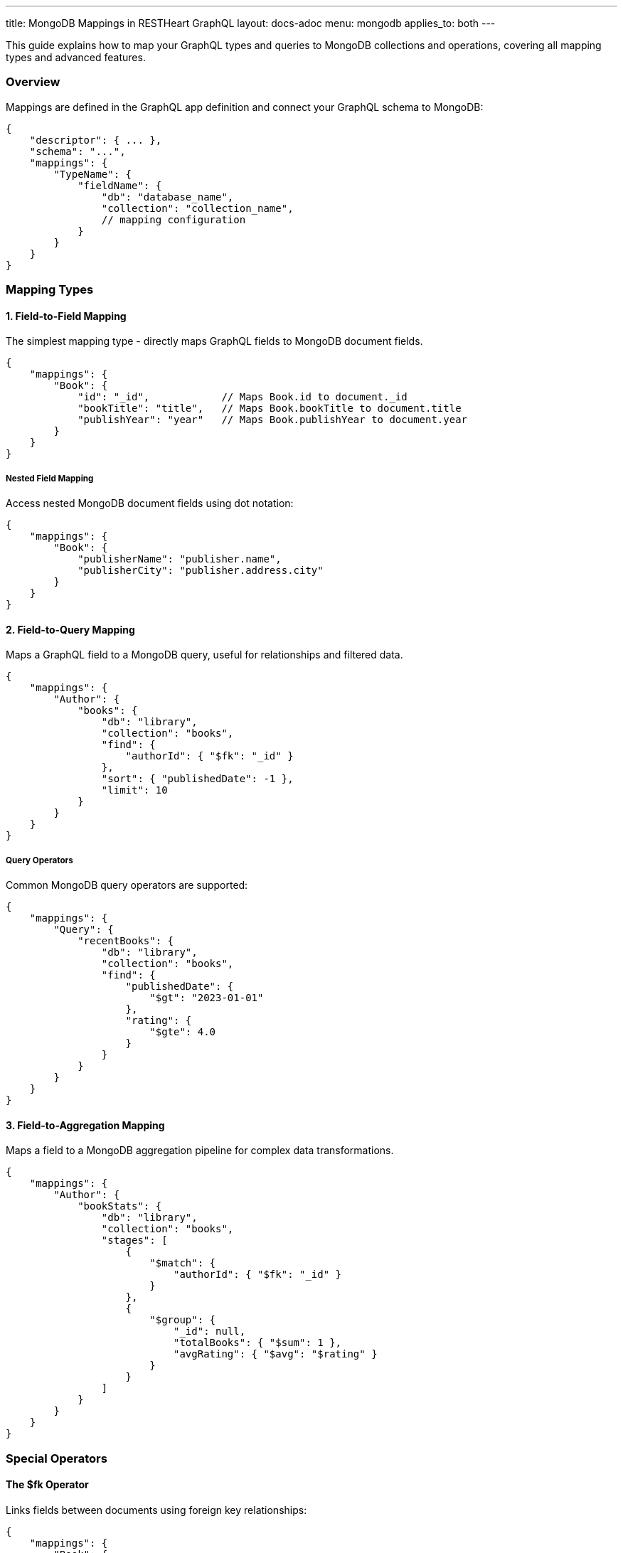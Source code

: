 ---
title: MongoDB Mappings in RESTHeart GraphQL
layout: docs-adoc
menu: mongodb
applies_to: both
---

This guide explains how to map your GraphQL types and queries to MongoDB collections and operations, covering all mapping types and advanced features.

=== Overview

Mappings are defined in the GraphQL app definition and connect your GraphQL schema to MongoDB:

[source,json]
----
{
    "descriptor": { ... },
    "schema": "...",
    "mappings": {
        "TypeName": {
            "fieldName": {
                "db": "database_name",
                "collection": "collection_name",
                // mapping configuration
            }
        }
    }
}
----

=== Mapping Types

==== 1. Field-to-Field Mapping

The simplest mapping type - directly maps GraphQL fields to MongoDB document fields.

[source,json]
----
{
    "mappings": {
        "Book": {
            "id": "_id",            // Maps Book.id to document._id
            "bookTitle": "title",   // Maps Book.bookTitle to document.title
            "publishYear": "year"   // Maps Book.publishYear to document.year
        }
    }
}
----

===== Nested Field Mapping

Access nested MongoDB document fields using dot notation:

[source,json]
----
{
    "mappings": {
        "Book": {
            "publisherName": "publisher.name",
            "publisherCity": "publisher.address.city"
        }
    }
}
----

==== 2. Field-to-Query Mapping

Maps a GraphQL field to a MongoDB query, useful for relationships and filtered data.

[source,json]
----
{
    "mappings": {
        "Author": {
            "books": {
                "db": "library",
                "collection": "books",
                "find": {
                    "authorId": { "$fk": "_id" }
                },
                "sort": { "publishedDate": -1 },
                "limit": 10
            }
        }
    }
}
----

===== Query Operators

Common MongoDB query operators are supported:

[source,json]
----
{
    "mappings": {
        "Query": {
            "recentBooks": {
                "db": "library",
                "collection": "books",
                "find": {
                    "publishedDate": {
                        "$gt": "2023-01-01"
                    },
                    "rating": {
                        "$gte": 4.0
                    }
                }
            }
        }
    }
}
----

==== 3. Field-to-Aggregation Mapping

Maps a field to a MongoDB aggregation pipeline for complex data transformations.

[source,json]
----
{
    "mappings": {
        "Author": {
            "bookStats": {
                "db": "library",
                "collection": "books",
                "stages": [
                    {
                        "$match": {
                            "authorId": { "$fk": "_id" }
                        }
                    },
                    {
                        "$group": {
                            "_id": null,
                            "totalBooks": { "$sum": 1 },
                            "avgRating": { "$avg": "$rating" }
                        }
                    }
                ]
            }
        }
    }
}
----

=== Special Operators

==== The $fk Operator

Links fields between documents using foreign key relationships:

[source,json]
----
{
    "mappings": {
        "Book": {
            "author": {
                "db": "library",
                "collection": "authors",
                "find": {
                    "_id": { "$fk": "authorId" }
                }
            }
        }
    }
}
----

==== The $arg Operator

Uses GraphQL query arguments in MongoDB queries:

[source,json]
----
{
    "mappings": {
        "Query": {
            "searchBooks": {
                "db": "library",
                "collection": "books",
                "find": {
                    "title": {
                        "$regex": { "$arg": "searchTerm" },
                        "$options": "i"
                    },
                    "genre": { "$arg": "genre" }
                },
                "sort": { "$arg": "sortField" },
                "limit": { "$arg": "limit" }
            }
        }
    }
}
----

=== Advanced Features

==== 1. DataLoader Configuration

Configure batching and caching for related data:

[source,json]
----
{
    "mappings": {
        "Book": {
            "author": {
                "db": "library",
                "collection": "authors",
                "find": {
                    "_id": { "$fk": "authorId" }
                },
                "dataLoader": {
                    "batching": true,
                    "caching": true,
                    "maxBatchSize": 100
                }
            }
        }
    }
}
----

==== 2. Conditional Stages

Use optional stages in aggregation pipelines:

[source,json]
----
{
    "mappings": {
        "Query": {
            "books": {
                "db": "library",
                "collection": "books",
                "stages": [
                    {
                        "$match": {
                            "$if": "genre",
                            "genre": { "$arg": "genre" }
                        }
                    },
                    {
                        "$sort": {
                            "$if": "sortBy",
                            "$then": { "$arg": "sortBy" },
                            "$else": { "title": 1 }
                        }
                    }
                ]
            }
        }
    }
}
----

==== 3. Complex Field Resolution

Combine multiple queries for complex field resolution:

[source,json]
----
{
    "mappings": {
        "Book": {
            "relatedBooks": {
                "db": "library",
                "collection": "books",
                "stages": [
                    {
                        "$match": {
                            "genre": { "$fk": "genre" },
                            "_id": { "$ne": { "$fk": "_id" } }
                        }
                    },
                    {
                        "$lookup": {
                            "from": "ratings",
                            "localField": "_id",
                            "foreignField": "bookId",
                            "as": "ratings"
                        }
                    },
                    {
                        "$addFields": {
                            "avgRating": { "$avg": "$ratings.score" }
                        }
                    },
                    {
                        "$sort": { "avgRating": -1 }
                    },
                    {
                        "$limit": 5
                    }
                ]
            }
        }
    }
}
----

=== Best Practices

1. *Use Appropriate Mapping Types*
- Field-to-field for simple mappings
- Field-to-query for relationships
- Field-to-aggregation for complex transformations

2. *Optimize Performance*
- Enable DataLoader for related data
- Use indexes on frequently queried fields
- Limit result sets appropriately

3. *Handle Errors*
- Provide default values where appropriate
- Use conditional stages for optional filters
- Validate input arguments

4. *Maintain Scalability*
- Keep aggregation pipelines efficient
- Use pagination for large result sets
- Monitor query performance

=== Next Steps

- Learn about link:/docs/mongodb-graphql/resolvers[Custom Resolvers]
- Explore link:/docs/mongodb-graphql/optimization[Performance Optimization]
- Check out link:/docs/mongodb-graphql/best-practices[Best Practices]
